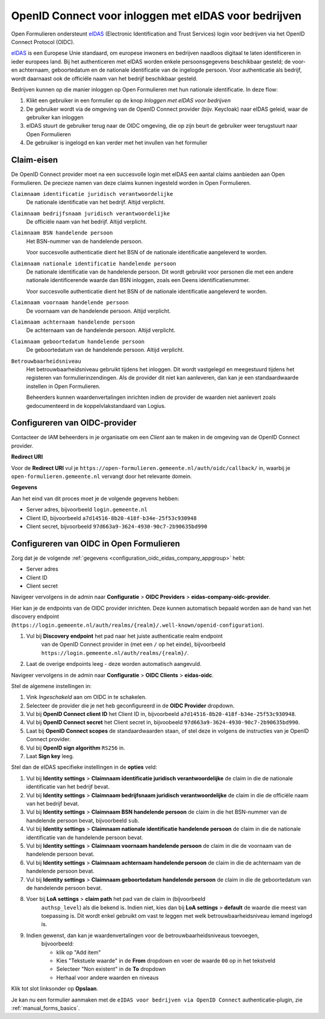 .. _configuration_authentication_oidc_eidas_company:

=====================================================
OpenID Connect voor inloggen met eIDAS voor bedrijven
=====================================================

Open Formulieren ondersteunt `eIDAS`_ (Electronic Identification and Trust Services)
login voor bedrijven via het OpenID Connect Protocol (OIDC).

`eIDAS`_ is een Europese Unie standaard, om europese inwoners en bedrijven naadloos
digitaal te laten identificeren in ieder europees land. Bij het authenticeren met eIDAS
worden enkele persoonsgegevens beschikbaar gesteld; de voor- en achternaam, geboortedatum
en de nationale identificatie van de ingelogde persoon. Voor authenticatie als bedrijf,
wordt daarnaast ook de officiële naam van het bedrijf beschikbaar gesteld.

Bedrijven kunnen op die manier inloggen op Open Formulieren met hun nationale
identificatie. In deze flow:

1. Klikt een gebruiker in een formulier op de knop *Inloggen met eIDAS voor bedrijven*
2. De gebruiker wordt via de omgeving van de OpenID Connect provider (bijv. Keycloak)
   naar eIDAS geleid, waar de gebruiker kan inloggen
3. eIDAS stuurt de gebruiker terug naar de OIDC omgeving, die op zijn beurt de gebruiker
   weer terugstuurt naar Open Formulieren
4. De gebruiker is ingelogd en kan verder met het invullen van het formulier

.. _configuration_oidc_eidas_company_claim_requirements:

Claim-eisen
===========

De OpenID Connect provider moet na een succesvolle login met eIDAS een aantal claims
aanbieden aan Open Formulieren. De precieze namen van deze claims kunnen ingesteld
worden in Open Formulieren.

``Claimnaam identificatie juridisch verantwoordelijke``
    De nationale identificatie van het bedrijf. Altijd verplicht.

``Claimnaam bedrijfsnaam juridisch verantwoordelijke``
    De officiële naam van het bedrijf. Altijd verplicht.

``Claimnaam BSN handelende persoon``
    Het BSN-nummer van de handelende persoon.

    Voor succesvolle authenticatie dient het BSN of de nationale identificatie
    aangeleverd te worden.

``Claimnaam nationale identificatie handelende persoon``
    De nationale identificatie van de handelende persoon. Dit wordt gebruikt voor
    personen die met een andere nationale identificerende waarde dan BSN inloggen, zoals
    een Deens identificatienummer.

    Voor succesvolle authenticatie dient het BSN of de nationale identificatie
    aangeleverd te worden.

``Claimnaam voornaam handelende persoon``
    De voornaam van de handelende persoon. Altijd verplicht.

``Claimnaam achternaam handelende persoon``
    De achternaam van de handelende persoon. Altijd verplicht.

``Claimnaam geboortedatum handelende persoon``
    De geboortedatum van de handelende persoon. Altijd verplicht.

``Betrouwbaarheidsniveau``
    Het betrouwbaarheidsniveau gebruikt tijdens het inloggen. Dit wordt vastgelegd en
    meegestuurd tijdens het registeren van formulierinzendingen. Als de provider dit
    niet kan aanleveren, dan kan je een standaardwaarde instellen in Open Formulieren.

    Beheerders kunnen waardenvertalingen inrichten indien de provider de waarden
    niet aanlevert zoals gedocumenteerd in de koppelvlakstandaard van Logius.

.. _configuration_oidc_eidas_company_appgroup:

Configureren van OIDC-provider
==============================

Contacteer de IAM beheerders in je organisatie om een *Client* aan te
maken in de omgeving van de OpenID Connect provider.

**Redirect URI**

Voor de **Redirect URI** vul je ``https://open-formulieren.gemeente.nl/auth/oidc/callback/`` in,
waarbij je ``open-formulieren.gemeente.nl`` vervangt door het relevante domein.

**Gegevens**

Aan het eind van dit proces moet je de volgende gegevens hebben:

* Server adres, bijvoorbeeld ``login.gemeente.nl``
* Client ID, bijvoorbeeld ``a7d14516-8b20-418f-b34e-25f53c930948``
* Client secret, bijvoorbeeld ``97d663a9-3624-4930-90c7-2b90635bd990``

Configureren van OIDC in Open Formulieren
=========================================

Zorg dat je de volgende :ref:`gegevens <configuration_oidc_eidas_company_appgroup>` hebt:

* Server adres
* Client ID
* Client secret

Navigeer vervolgens in de admin naar **Configuratie** > **OIDC Providers** >
**eidas-company-oidc-provider**.

Hier kan je de endpoints van de OIDC provider inrichten. Deze kunnen automatisch
bepaald worden aan de hand van het discovery endpoint
(``https://login.gemeente.nl/auth/realms/{realm}/.well-known/openid-configuration``).

#. Vul bij **Discovery endpoint** het pad naar het juiste authenticatie realm endpoint
    van de OpenID Connect provider in (met een ``/`` op het einde),
    bijvoorbeeld ``https://login.gemeente.nl/auth/realms/{realm}/``.
#. Laat de overige endpoints leeg - deze worden automatisch aangevuld.

Navigeer vervolgens in de admin naar **Configuratie** > **OIDC Clients** > **eidas-oidc**.

Stel de algemene instellingen in:

#. Vink *Ingeschakeld* aan om OIDC in te schakelen.
#. Selecteer de provider die je net heb geconfigureerd in de **OIDC Provider** dropdown.
#. Vul bij **OpenID Connect client ID** het Client ID in, bijvoorbeeld
   ``a7d14516-8b20-418f-b34e-25f53c930948``.
#. Vul bij **OpenID Connect secret** het Client secret in, bijvoobeeld
   ``97d663a9-3624-4930-90c7-2b90635bd990``.
#. Laat bij **OpenID Connect scopes** de standaardwaarden staan, of stel deze in volgens
   de instructies van je OpenID Connect provider.
#. Vul bij **OpenID sign algorithm** ``RS256`` in.
#. Laat **Sign key** leeg.

Stel dan de eIDAS specifieke instellingen in de **opties** veld:

#. Vul bij **Identity settings** > **Claimnaam identificatie juridisch verantwoordelijke**
   de claim in die de nationale identificatie van het bedrijf bevat.
#. Vul bij **Identity settings** > **Claimnaam bedrijfsnaam juridisch verantwoordelijke**
   de claim in die de officiële naam van het bedrijf bevat.
#. Vul bij **Identity settings** > **Claimnaam BSN handelende persoon** de claim in die
   het BSN-nummer van de handelende persoon bevat, bijvoorbeeld ``sub``.
#. Vul bij **Identity settings** > **Claimnaam nationale identificatie handelende persoon**
   de claim in die de nationale identificatie van de handelende persoon bevat.
#. Vul bij **Identity settings** > **Claimnaam voornaam handelende persoon** de claim in
   die de voornaam van de handelende persoon bevat.
#. Vul bij **Identity settings** > **Claimnaam achternaam handelende persoon** de claim
   in die de achternaam van de handelende persoon bevat.
#. Vul bij **Identity settings** > **Claimnaam geboortedatum handelende persoon** de
   claim in die de geboortedatum van de handelende persoon bevat.
#. Voer bij **LoA settings** > **claim path** het pad van de claim in (bijvoorbeeld
    ``authsp_level``) als die bekend is. Indien niet, kies dan bij
    **LoA settings** > **default** de waarde die meest van toepassing is. Dit wordt
    enkel gebruikt om vast te leggen met welk betrouwbaarheidsniveau iemand ingelogd is.
#. Indien gewenst, dan kan je waardenvertalingen voor de betrouwbaarheidsniveaus toevoegen,
    bijvoorbeeld:

    * klik op "Add item"
    * Kies "Tekstuele waarde" in de **From** dropdown en voer de waarde ``00`` op in het
      tekstveld
    * Selecteer "Non existent" in de **To** dropdown
    * Herhaal voor andere waarden en niveaus

Klik tot slot linksonder op **Opslaan**.

Je kan nu een formulier aanmaken met de ``eIDAS voor bedrijven via OpenID Connect``
authenticatie-plugin, zie :ref:`manual_forms_basics`.


.. _`eIDAS`: https://www.logius.nl/diensten/eidas
